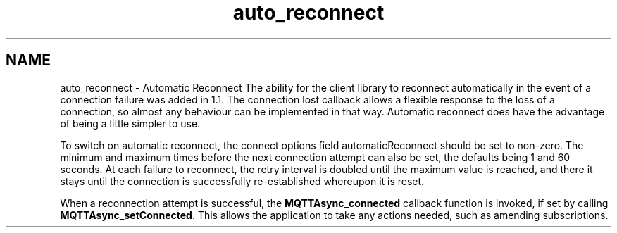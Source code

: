 .TH "auto_reconnect" 3 "Thu Sep 13 2018" "Paho Asynchronous MQTT C Client Library" \" -*- nroff -*-
.ad l
.nh
.SH NAME
auto_reconnect \- Automatic Reconnect 
The ability for the client library to reconnect automatically in the event of a connection failure was added in 1\&.1\&. The connection lost callback allows a flexible response to the loss of a connection, so almost any behaviour can be implemented in that way\&. Automatic reconnect does have the advantage of being a little simpler to use\&.
.PP
To switch on automatic reconnect, the connect options field automaticReconnect should be set to non-zero\&. The minimum and maximum times before the next connection attempt can also be set, the defaults being 1 and 60 seconds\&. At each failure to reconnect, the retry interval is doubled until the maximum value is reached, and there it stays until the connection is successfully re-established whereupon it is reset\&.
.PP
When a reconnection attempt is successful, the \fBMQTTAsync_connected\fP callback function is invoked, if set by calling \fBMQTTAsync_setConnected\fP\&. This allows the application to take any actions needed, such as amending subscriptions\&. 

